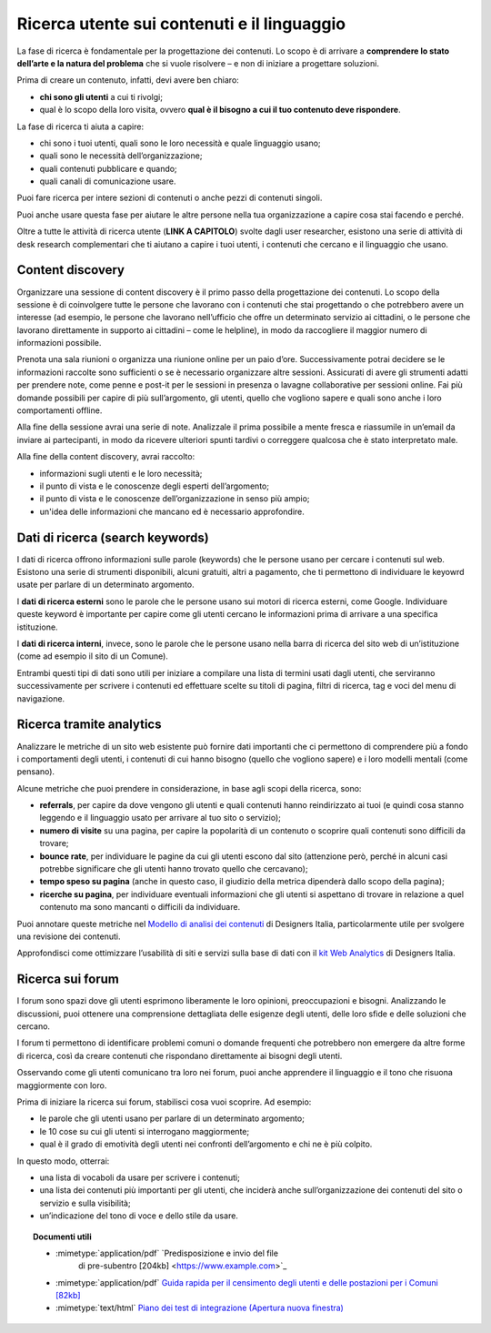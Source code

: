 Ricerca utente sui contenuti e il linguaggio
============================================

La fase di ricerca è fondamentale per la progettazione dei contenuti. Lo scopo è di arrivare a **comprendere lo stato dell’arte e la natura del problema** che si vuole risolvere – e non di iniziare a progettare soluzioni. 

Prima di creare un contenuto, infatti, devi avere ben chiaro: 

- **chi sono gli utenti** a cui ti rivolgi; 
- qual è lo scopo della loro visita, ovvero **qual è il bisogno a cui il tuo contenuto deve rispondere**. 

La fase di ricerca ti aiuta a capire: 

- chi sono i tuoi utenti, quali sono le loro necessità e quale linguaggio usano; 
- quali sono le necessità dell’organizzazione; 
- quali contenuti pubblicare e quando; 
- quali canali di comunicazione usare. 

Puoi fare ricerca per intere sezioni di contenuti o anche pezzi di contenuti singoli. 

Puoi anche usare questa fase per aiutare le altre persone nella tua organizzazione a capire cosa stai facendo e perché.

Oltre a tutte le attività di ricerca utente (**LINK A CAPITOLO**) svolte dagli user researcher, esistono una serie di attività di desk research complementari che ti aiutano a capire i tuoi utenti, i contenuti che cercano e il linguaggio che usano.

Content discovery
---------------------
Organizzare una sessione di content discovery è il primo passo della progettazione dei contenuti. Lo scopo della sessione è di coinvolgere tutte le persone che lavorano con i contenuti che stai progettando o che potrebbero avere un interesse (ad esempio, le persone che lavorano nell’ufficio che offre un determinato servizio ai cittadini, o le persone che lavorano direttamente in supporto ai cittadini – come le helpline), in modo da raccogliere il maggior numero di informazioni possibile.  

Prenota una sala riunioni o organizza una riunione online per un paio d’ore. Successivamente potrai decidere se le informazioni raccolte sono sufficienti o se è necessario organizzare altre sessioni. Assicurati di avere gli strumenti adatti per prendere note, come penne e post-it per le sessioni in presenza o lavagne collaborative per sessioni online. Fai più domande possibili per capire di più sull’argomento, gli utenti, quello che vogliono sapere e quali sono anche i loro comportamenti offline. 

Alla fine della sessione avrai una serie di note. Analizzale il prima possibile a mente fresca e riassumile in un’email da inviare ai partecipanti, in modo da ricevere ulteriori spunti tardivi o correggere qualcosa che è stato interpretato male. 

Alla fine della content discovery, avrai raccolto: 

- informazioni sugli utenti e le loro necessità; 
- il punto di vista e le conoscenze degli esperti dell’argomento; 
- il punto di vista e le conoscenze dell’organizzazione in senso più ampio; 
- un'idea delle informazioni che mancano ed è necessario approfondire. 


Dati di ricerca (search keywords)
------------------------------------

I dati di ricerca offrono informazioni sulle parole (keywords) che le persone usano per cercare i contenuti sul web. Esistono una serie di strumenti disponibili, alcuni gratuiti, altri a pagamento, che ti permettono di individuare le keyowrd usate per parlare di un determinato argomento. 

I **dati di ricerca esterni** sono le parole che le persone usano sui motori di ricerca esterni, come Google. Individuare queste keyword è importante per capire come gli utenti cercano le informazioni prima di arrivare a una specifica istituzione.  

I **dati di ricerca interni**, invece, sono le parole che le persone usano nella barra di ricerca del sito web di un’istituzione (come ad esempio il sito di un Comune). 

Entrambi questi tipi di dati sono utili per iniziare a compilare una lista di termini usati dagli utenti, che serviranno successivamente per scrivere i contenuti ed effettuare scelte su titoli di pagina, filtri di ricerca, tag e voci del menu di navigazione. 

Ricerca tramite analytics
--------------------------

Analizzare le metriche di un sito web esistente può fornire dati importanti che ci permettono di comprendere più a fondo i comportamenti degli utenti, i contenuti di cui hanno bisogno (quello che vogliono sapere) e i loro modelli mentali (come pensano).  

Alcune metriche che puoi prendere in considerazione, in base agli scopi della ricerca, sono: 

- **referrals**, per capire da dove vengono gli utenti e quali contenuti hanno reindirizzato ai tuoi (e quindi cosa stanno leggendo e il linguaggio usato per arrivare al tuo sito o servizio); 
- **numero di visite** su una pagina, per capire la popolarità di un contenuto o scoprire quali contenuti sono difficili da trovare; 
- **bounce rate**, per individuare le pagine da cui gli utenti escono dal sito (attenzione però, perché in alcuni casi potrebbe significare che gli utenti hanno trovato quello che cercavano); 
- **tempo speso su pagina** (anche in questo caso, il giudizio della metrica dipenderà dallo scopo della pagina); 
- **ricerche su pagina**, per individuare eventuali informazioni che gli utenti si aspettano di trovare in relazione a quel contenuto ma sono mancanti o difficili da individuare. 

Puoi annotare queste metriche nel `Modello di analisi dei contenuti <https://designers.italia.it/risorse-per-progettare/progettare/contenuti-e-linguaggio/analizza-i-contenuti-esistenti/>`_ di Designers Italia, particolarmente utile per svolgere una revisione dei contenuti.

Approfondisci come ottimizzare l’usabilità di siti e servizi sulla base di dati con il `kit Web Analytics <https://designers.italia.it/risorse-per-progettare/validare/web-analytics/>`_ di Designers Italia.

Ricerca sui forum 
--------------------------
I forum sono spazi dove gli utenti esprimono liberamente le loro opinioni, preoccupazioni e bisogni. Analizzando le discussioni, puoi ottenere una comprensione dettagliata delle esigenze degli utenti, delle loro sfide e delle soluzioni che cercano. 

I forum ti permettono di identificare problemi comuni o domande frequenti che potrebbero non emergere da altre forme di ricerca, così da creare contenuti che rispondano direttamente ai bisogni degli utenti. 

Osservando come gli utenti comunicano tra loro nei forum, puoi anche apprendere il linguaggio e il tono che risuona maggiormente con loro. 

Prima di iniziare la ricerca sui forum, stabilisci cosa vuoi scoprire. Ad esempio: 

- le parole che gli utenti usano per parlare di un determinato argomento;
- le 10 cose su cui gli utenti si interrogano maggiormente; 
- qual è il grado di emotività degli utenti nei confronti dell’argomento e chi ne è più colpito. 

In questo modo, otterrai: 

- una lista di vocaboli da usare per scrivere i contenuti; 
- una lista dei contenuti più importanti per gli utenti, che inciderà anche sull’organizzazione dei contenuti del sito o servizio e sulla visibilità; 
- un’indicazione del tono di voce e dello stile da usare.

.. topic:: Documenti utili
   :class: useful-docs

   - :mimetype:`application/pdf` `Predisposizione e invio del file
      di pre-subentro [204kb] <https://www.example.com>`_

   - :mimetype:`application/pdf` `Guida rapida per il censimento
     degli utenti e delle postazioni per i Comuni [82kb]
     <https://www.example.com>`_

   - :mimetype:`text/html` `Piano dei test di integrazione (Apertura
     nuova finestra) <https://www.example.com>`_
